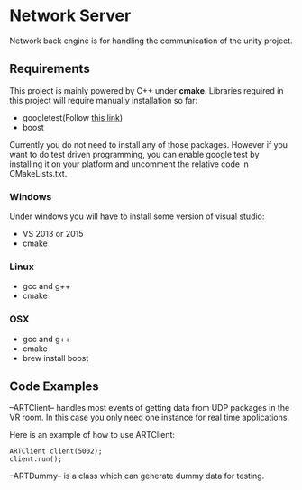 * Network Server 
Network back engine is for handling the communication of the unity project. 

** Requirements 
This project is mainly powered by C++ under **cmake**. Libraries required in this project will require manually installation so far:
- googletest(Follow [[https://gist.github.com/massenz/41bb2c8375294f4d9927][this link]])
- boost 

Currently you do not need to install any of those packages. However if you want to do test driven programming, you can enable google test by installing it on your platform and uncomment the relative code in CMakeLists.txt.

*** Windows
Under windows you will have to install some version of visual studio:
- VS 2013 or 2015
- cmake

*** Linux
- gcc and g++
- cmake
  
*** OSX
- gcc and g++
- cmake
- brew install boost 

** Code Examples
--ARTClient-- handles most events of getting data from UDP packages in the VR room. In this case you only need one instance for real time applications. 

Here is an example of how to use ARTClient:
#+NAME: ARTCLIENT_EXAMPLE
#+BEGIN_SRC C++ :includes "artclient.hpp"
    ARTClient client(5002);
    client.run();
#+END_SRC

--ARTDummy-- is a class which can generate dummy data for testing. 
